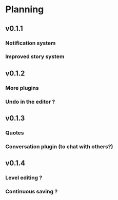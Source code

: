 * Planning
** v0.1.1
*** Notification system
*** Improved story system
** v0.1.2
*** More plugins
*** Undo in the editor ?
** v0.1.3
*** Quotes
*** Conversation plugin (to chat with others?)
** v0.1.4
*** Level editing ?
*** Continuous saving ?
